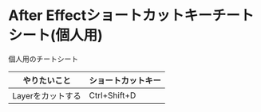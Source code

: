 * After Effectショートカットキーチートシート(個人用) 
    :PROPERTIES:
    :DATE: [2021-01-13 Wed]
    :TAGS: :afterEffect:cheatsheet:
    :AUTHOR: Cj-bc
    :BLOG_POST_KIND: Memo
    :BLOG_POST_PROGRESS: Published
    :BLOG_POST_STATUS: Normal
    :END:
    個人用のチートシート

    | やりたいこと      | ショートカットキー |
    |-------------------+--------------------|
    | Layerをカットする | Ctrl+Shift+D       |
